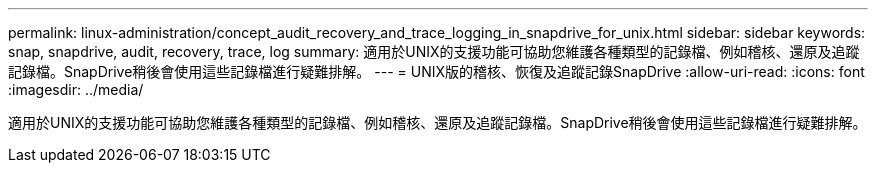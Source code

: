 ---
permalink: linux-administration/concept_audit_recovery_and_trace_logging_in_snapdrive_for_unix.html 
sidebar: sidebar 
keywords: snap, snapdrive, audit, recovery, trace, log 
summary: 適用於UNIX的支援功能可協助您維護各種類型的記錄檔、例如稽核、還原及追蹤記錄檔。SnapDrive稍後會使用這些記錄檔進行疑難排解。 
---
= UNIX版的稽核、恢復及追蹤記錄SnapDrive
:allow-uri-read: 
:icons: font
:imagesdir: ../media/


[role="lead"]
適用於UNIX的支援功能可協助您維護各種類型的記錄檔、例如稽核、還原及追蹤記錄檔。SnapDrive稍後會使用這些記錄檔進行疑難排解。
